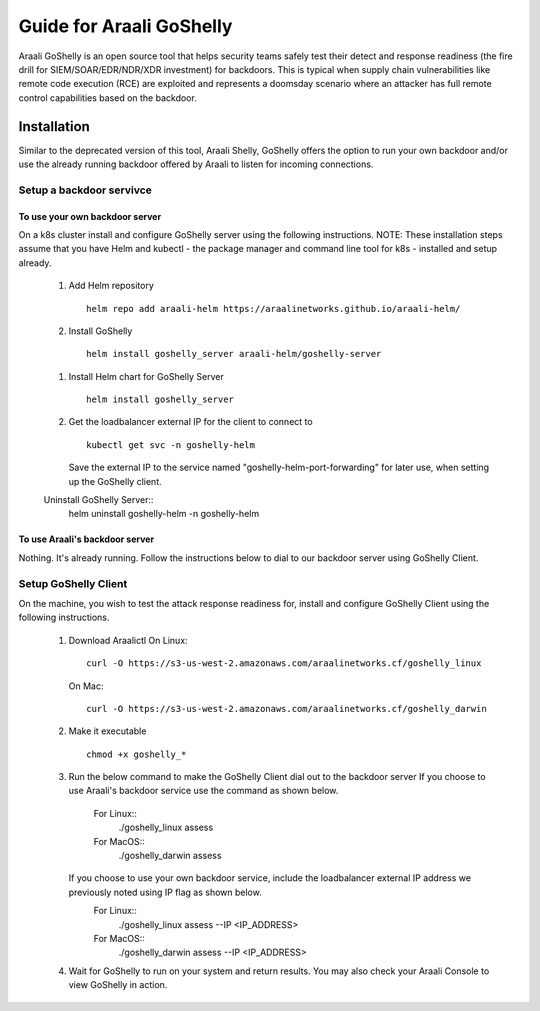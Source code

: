 Guide for Araali GoShelly
=========================

Araali GoShelly is an open source tool that helps security teams safely test their detect and response readiness (the fire drill for SIEM/SOAR/EDR/NDR/XDR investment) 
for backdoors. This is typical when supply chain vulnerabilities like remote code execution (RCE) are exploited and represents a doomsday scenario where an attacker
has full remote control capabilities based on the backdoor.


Installation
------------

Similar to the deprecated version of this tool, Araali Shelly, GoShelly offers the option to run your own 
backdoor and/or use the already running backdoor offered by Araali to listen for incoming connections.

Setup a backdoor servivce
_________________________

To use your own backdoor server
+++++++++++++++++++++++++++++++
On a k8s cluster install and configure GoShelly server using the following instructions.
NOTE: These installation steps assume that you have Helm and kubectl - the package manager and command line tool for k8s - installed and setup already.
    1.  Add Helm repository
        ::
            helm repo add araali-helm https://araalinetworks.github.io/araali-helm/
    2.  Install GoShelly
        ::
            helm install goshelly_server araali-helm/goshelly-server
        
    1.  Install Helm chart for GoShelly Server
        ::
            helm install goshelly_server
    2.  Get the loadbalancer external IP for the client to connect to
        ::
            kubectl get svc -n goshelly-helm
        Save the external IP to the service named "goshelly-helm-port-forwarding" for later use, when setting up the GoShelly client.
    Uninstall GoShelly Server::
        helm uninstall goshelly-helm -n goshelly-helm

To use Araali's backdoor server
++++++++++++++++++++++++++++++++
Nothing. It's already running. Follow the instructions below to dial to our backdoor server using GoShelly Client.


Setup GoShelly Client
_____________________
On the machine, you wish to test the attack response readiness for, install and configure GoShelly Client 
using the following instructions.
    1.  Download Araalictl
        On Linux::

            curl -O https://s3-us-west-2.amazonaws.com/araalinetworks.cf/goshelly_linux 

        On Mac::

            curl -O https://s3-us-west-2.amazonaws.com/araalinetworks.cf/goshelly_darwin 

    2.  Make it executable
        ::
            chmod +x goshelly_*

    3.  Run the below command to make the GoShelly Client dial out to the backdoor server
        If you choose to use Araali's backdoor service use the command as shown below.
            For Linux::
                ./goshelly_linux assess
            For MacOS::
                ./goshelly_darwin assess
        If you choose to use your own backdoor service, include the loadbalancer external IP address we previously noted using IP flag as shown below.
            For Linux::
                ./goshelly_linux assess --IP <IP_ADDRESS>
            For MacOS::
                ./goshelly_darwin assess --IP <IP_ADDRESS>
    4.  Wait for GoShelly to run on your system and return results. You may also check your Araali Console to view GoShelly in action.






